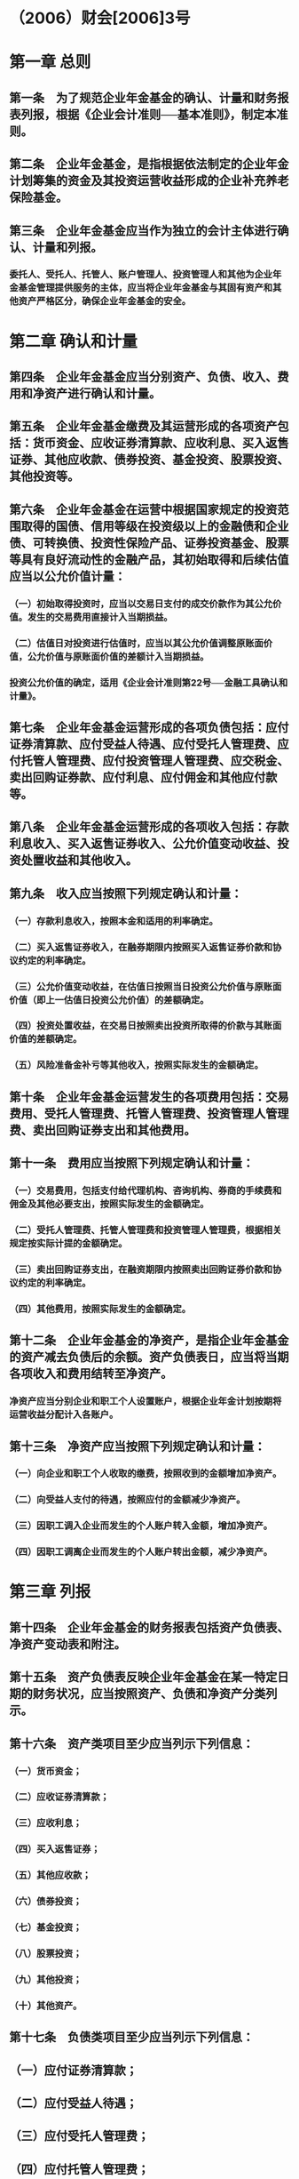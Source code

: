 * （2006）财会[2006]3号
* 第一章 总则
:PROPERTIES:
:heading: true
:END:
** 第一条　为了规范企业年金基金的确认、计量和财务报表列报，根据《企业会计准则──基本准则》，制定本准则。
** 第二条　企业年金基金，是指根据依法制定的企业年金计划筹集的资金及其投资运营收益形成的企业补充养老保险基金。
** 第三条　企业年金基金应当作为独立的会计主体进行确认、计量和列报。
*** 委托人、受托人、托管人、账户管理人、投资管理人和其他为企业年金基金管理提供服务的主体，应当将企业年金基金与其固有资产和其他资产严格区分，确保企业年金基金的安全。
* 第二章 确认和计量
:PROPERTIES:
:heading: true
:END:
** 第四条　企业年金基金应当分别资产、负债、收入、费用和净资产进行确认和计量。
** 第五条　企业年金基金缴费及其运营形成的各项资产包括：货币资金、应收证券清算款、应收利息、买入返售证券、其他应收款、债券投资、基金投资、股票投资、其他投资等。
** 第六条　企业年金基金在运营中根据国家规定的投资范围取得的国债、信用等级在投资级以上的金融债和企业债、可转换债、投资性保险产品、证券投资基金、股票等具有良好流动性的金融产品，其初始取得和后续估值应当以公允价值计量：
*** （一）初始取得投资时，应当以交易日支付的成交价款作为其公允价值。发生的交易费用直接计入当期损益。
*** （二）估值日对投资进行估值时，应当以其公允价值调整原账面价值，公允价值与原账面价值的差额计入当期损益。
*** 投资公允价值的确定，适用《企业会计准则第22号──金融工具确认和计量》。
** 第七条　企业年金基金运营形成的各项负债包括：应付证券清算款、应付受益人待遇、应付受托人管理费、应付托管人管理费、应付投资管理人管理费、应交税金、卖出回购证券款、应付利息、应付佣金和其他应付款等。
** 第八条　企业年金基金运营形成的各项收入包括：存款利息收入、买入返售证券收入、公允价值变动收益、投资处置收益和其他收入。
** 第九条　收入应当按照下列规定确认和计量：
*** （一）存款利息收入，按照本金和适用的利率确定。
*** （二）买入返售证券收入，在融券期限内按照买入返售证券价款和协议约定的利率确定。
*** （三）公允价值变动收益，在估值日按照当日投资公允价值与原账面价值（即上一估值日投资公允价值）的差额确定。
*** （四）投资处置收益，在交易日按照卖出投资所取得的价款与其账面价值的差额确定。
*** （五）风险准备金补亏等其他收入，按照实际发生的金额确定。
** 第十条　企业年金基金运营发生的各项费用包括：交易费用、受托人管理费、托管人管理费、投资管理人管理费、卖出回购证券支出和其他费用。
** 第十一条　费用应当按照下列规定确认和计量：
*** （一）交易费用，包括支付给代理机构、咨询机构、券商的手续费和佣金及其他必要支出，按照实际发生的金额确定。
*** （二）受托人管理费、托管人管理费和投资管理人管理费，根据相关规定按实际计提的金额确定。
*** （三）卖出回购证券支出，在融资期限内按照卖出回购证券价款和协议约定的利率确定。
*** （四）其他费用，按照实际发生的金额确定。
** 第十二条　企业年金基金的净资产，是指企业年金基金的资产减去负债后的余额。资产负债表日，应当将当期各项收入和费用结转至净资产。
*** 净资产应当分别企业和职工个人设置账户，根据企业年金计划按期将运营收益分配计入各账户。
** 第十三条　净资产应当按照下列规定确认和计量：
*** （一）向企业和职工个人收取的缴费，按照收到的金额增加净资产。
*** （二）向受益人支付的待遇，按照应付的金额减少净资产。
*** （三）因职工调入企业而发生的个人账户转入金额，增加净资产。
*** （四）因职工调离企业而发生的个人账户转出金额，减少净资产。
* 第三章 列报
:PROPERTIES:
:heading: true
:END:
** 第十四条　企业年金基金的财务报表包括资产负债表、净资产变动表和附注。
** 第十五条　资产负债表反映企业年金基金在某一特定日期的财务状况，应当按照资产、负债和净资产分类列示。
** 第十六条　资产类项目至少应当列示下列信息：
*** （一）货币资金；
*** （二）应收证券清算款；
*** （三）应收利息；
*** （四）买入返售证券；
*** （五）其他应收款；
*** （六）债券投资；
*** （七）基金投资；
*** （八）股票投资；
*** （九）其他投资；
*** （十）其他资产。
** 第十七条　负债类项目至少应当列示下列信息：
** （一）应付证券清算款；
** （二）应付受益人待遇；
** （三）应付受托人管理费；
** （四）应付托管人管理费；
** （五）应付投资管理人管理费；
** （六）应交税金；
** （七）卖出回购证券款；
** （八）应付利息；
** （九）应付佣金；
** （十）其他应付款。
* 第十八条　净资产类项目列示企业年金基金净值。
* 第十九条　净资产变动表反映企业年金基金在一定会计期间的净资产增减变动情况，应当列示下列信息：
** （一）期初净资产。
** （二）本期净资产增加数，包括本期收入、收取企业缴费、收取职工个人缴费、个人账户转入。
** （三）本期净资产减少数，包括本期费用、支付受益人待遇、个人账户转出。
** （四）期末净资产。
* 第二十条　附注应当披露下列信息：
** （一）企业年金计划的主要内容及重大变化。
** （二）投资种类、金额及公允价值的确定方法。
** （三）各类投资占投资总额的比例。
** （四）可能使投资价值受到重大影响的其他事项。